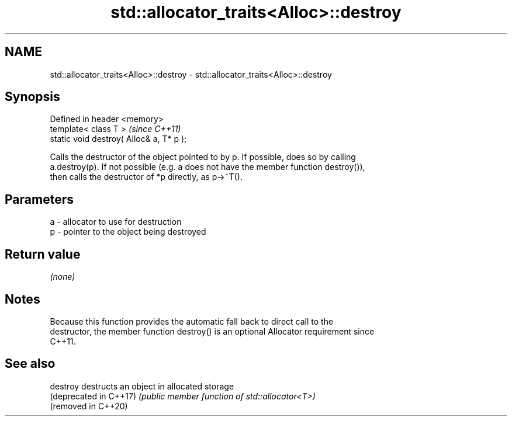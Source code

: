 .TH std::allocator_traits<Alloc>::destroy 3 "2019.08.27" "http://cppreference.com" "C++ Standard Libary"
.SH NAME
std::allocator_traits<Alloc>::destroy \- std::allocator_traits<Alloc>::destroy

.SH Synopsis
   Defined in header <memory>
   template< class T >                     \fI(since C++11)\fP
   static void destroy( Alloc& a, T* p );

   Calls the destructor of the object pointed to by p. If possible, does so by calling
   a.destroy(p). If not possible (e.g. a does not have the member function destroy()),
   then calls the destructor of *p directly, as p->~T().

.SH Parameters

   a - allocator to use for destruction
   p - pointer to the object being destroyed

.SH Return value

   \fI(none)\fP

.SH Notes

   Because this function provides the automatic fall back to direct call to the
   destructor, the member function destroy() is an optional Allocator requirement since
   C++11.

.SH See also

   destroy               destructs an object in allocated storage
   (deprecated in C++17) \fI(public member function of std::allocator<T>)\fP
   (removed in C++20)
